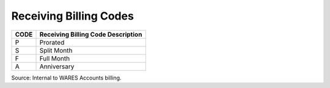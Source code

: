 .. _receiving-list:

#############################
Receiving Billing Codes
#############################

+------+-----------------------------------------------+
| CODE | Receiving Billing Code Description            |
+======+===============================================+
| P    | Prorated                                      |
+------+-----------------------------------------------+
| S    | Split Month                                   |
+------+-----------------------------------------------+
| F    | Full Month                                    |
+------+-----------------------------------------------+
| A    | Anniversary                                   |
+------+-----------------------------------------------+

Source: Internal to WARES Accounts billing.
